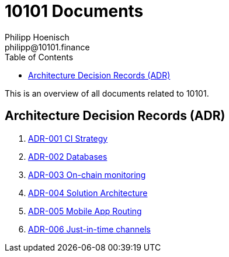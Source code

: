 = 10101 Documents
Philipp Hoenisch <philipp@10101.finance>
:toc:
:icons: font

This is an overview of all documents related to 10101.

== Architecture Decision Records (ADR)

. link:../docs/001-ci-strategy.adoc[ADR-001 CI Strategy]
. link:../docs/002-database.adoc[ADR-002 Databases]
. link:../docs/003-onchain-monitoring.adoc[ADR-003 On-chain monitoring]
. link:../docs/004-solution-architecture.adoc[ADR-004 Solution Architecture]
. link:../docs/005-mobile-app-routing.adoc[ADR-005 Mobile App Routing]
. link:../docs/006-just-in-time-channels.adoc[ADR-006 Just-in-time channels]

